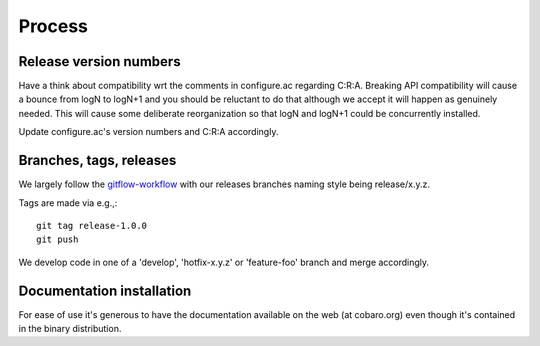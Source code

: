 Process
=======

Release version numbers
-----------------------

Have a think about compatibility wrt the comments in configure.ac
regarding C:R:A. Breaking API compatibility will cause a bounce from
logN to logN+1 and you should be reluctant to do that although we
accept it will happen as genuinely needed. This will cause some
deliberate reorganization so that logN and logN+1 could be
concurrently installed.

Update configure.ac's version numbers and C:R:A accordingly.

Branches, tags, releases
------------------------
We largely follow the `gitflow-workflow
<https://www.atlassian.com/git/tutorials/comparing-workflows/gitflow-workflow>`_
with our releases branches naming style being release/x.y.z.

Tags are made via e.g.,::

  git tag release-1.0.0
  git push

We develop code in one of a 'develop', 'hotfix-x.y.z' or 'feature-foo'
branch and merge accordingly.



Documentation installation
--------------------------
For ease of use it's generous to have the documentation available on
the web (at cobaro.org) even though it's contained in the binary
distribution.
